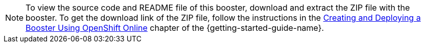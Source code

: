 NOTE: To view the source code and README file of this booster, download and extract the ZIP file with the booster.
To get the download link of the ZIP file, follow the instructions in the link:{link-getting-started-guide}#oso-create-booster[Creating and Deploying a Booster Using OpenShift Online] chapter of the {getting-started-guide-name}.
